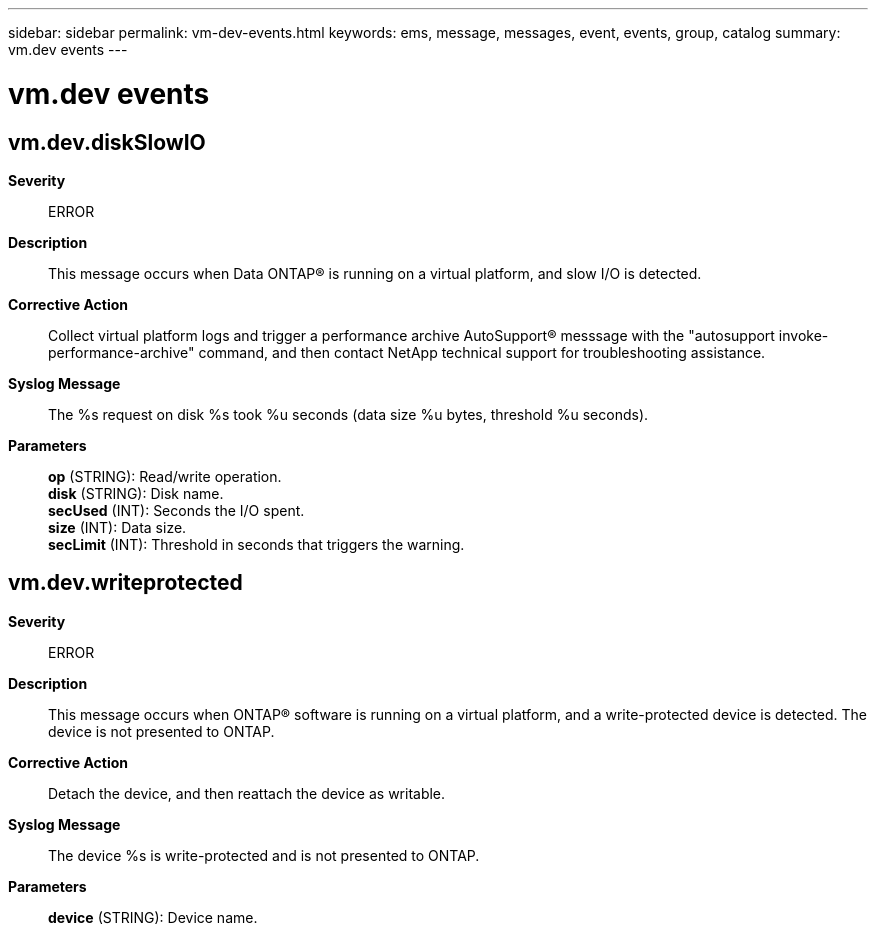 ---
sidebar: sidebar
permalink: vm-dev-events.html
keywords: ems, message, messages, event, events, group, catalog
summary: vm.dev events
---

= vm.dev events
:toclevels: 1
:hardbreaks:
:nofooter:
:icons: font
:linkattrs:
:imagesdir: ./media/

== vm.dev.diskSlowIO
*Severity*::
ERROR
*Description*::
This message occurs when Data ONTAP(R) is running on a virtual platform, and slow I/O is detected.
*Corrective Action*::
Collect virtual platform logs and trigger a performance archive AutoSupport(R) messsage with the "autosupport invoke-performance-archive" command, and then contact NetApp technical support for troubleshooting assistance.
*Syslog Message*::
The %s request on disk %s took %u seconds (data size %u bytes, threshold %u seconds).
*Parameters*::
*op* (STRING): Read/write operation.
*disk* (STRING): Disk name.
*secUsed* (INT): Seconds the I/O spent.
*size* (INT): Data size.
*secLimit* (INT): Threshold in seconds that triggers the warning.

== vm.dev.writeprotected
*Severity*::
ERROR
*Description*::
This message occurs when ONTAP(R) software is running on a virtual platform, and a write-protected device is detected. The device is not presented to ONTAP.
*Corrective Action*::
Detach the device, and then reattach the device as writable.
*Syslog Message*::
The device %s is write-protected and is not presented to ONTAP.
*Parameters*::
*device* (STRING): Device name.
